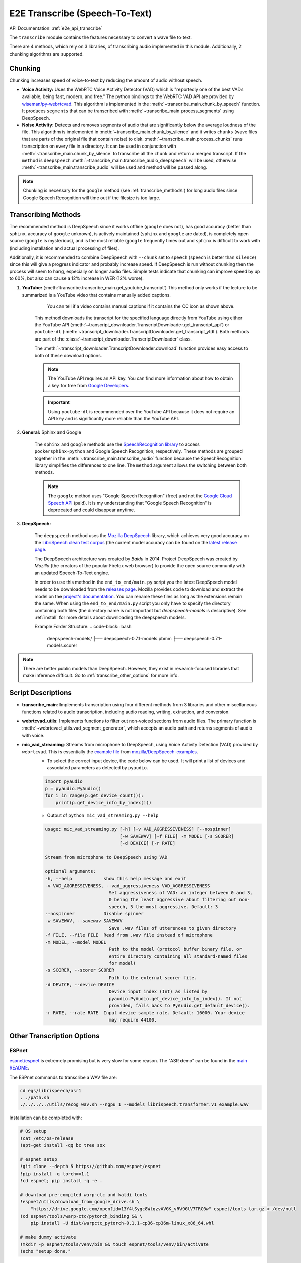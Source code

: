 E2E Transcribe (Speech-To-Text)
===============================

API Documentation: :ref:`e2e_api_transcribe`

The ``transcribe`` module contains the features necessary to convert a wave file to text.

There are 4 methods, which rely on 3 libraries, of transcribing audio implemented in this module. Additionally, 2 chunking algorithms are supported.

Chunking
--------

Chunking increases speed of voice-to-text by reducing the amount of audio without speech.

* **Voice Activity:** Uses the WebRTC Voice Activity Detector (VAD) which is "reportedly one of the best VADs available, being fast, modern, and free." The python bindings to the WebRTC VAD API are provided by `wiseman/py-webrtcvad <https://github.com/wiseman/py-webrtcvad>`_. This algorithm is implemented in the :meth:`~transcribe_main.chunk_by_speech` function. It produces ``segments`` that can be transcribed with :meth:`~transcribe_main.process_segments` using DeepSpeech.
* **Noise Activity:** Detects and removes segments of audio that are significantly below the average loudness of the file. This algorithm is implemented in :meth:`~transcribe_main.chunk_by_silence` and it writes ``chunks`` (wave files that are parts of the original file that contain noise) to disk. :meth:`~transcribe_main.process_chunks` runs transcription on every file in a directory. It can be used in conjunction with :meth:`~transcribe_main.chunk_by_silence` to transcribe all the ``chunk`` and return a merged transcript. If the ``method`` is ``deepspeech`` :meth:`~transcribe_main.transcribe_audio_deepspeech` will be used, otherwise :meth:`~transcribe_main.transcribe_audio` will be used and method will be passed along.

.. note:: Chunking is necessary for the ``google`` method (see :ref:`transcribe_methods`) for long audio files since Google Speech Recognition will time out if the filesize is too large.

.. _transcribe_methods:

Transcribing Methods
--------------------

The recommended method is DeepSpeech since it works offline (``google`` does not), has good accuracy (better than ``sphinx``, accuracy of ``google`` unknown), is actively maintained (``sphinx`` and ``google`` are dated), is completely open source (``google`` is mysterious), and is the most reliable (``google`` frequently times out and ``sphinx`` is difficult to work with (including installation and actual processing of files).

Additionally, it is recommended to combine DeepSpeech with ``--chunk`` set to ``speech`` (``speech`` is better than ``silence``) since this will give a progress indicator and probably increase speed. If DeepSpeech is run without chunking then the process will seem to hang, especially on longer audio files. Simple tests indicate that chunking can improve speed by up to 60%, but also can cause a 12% increase in WER (12% worse).

1. **YouTube:** (:meth:`transcribe.transcribe_main.get_youtube_transcript`) This method only works if the lecture to be summarized is a YouTube video that contains manually added captions.

    .. figure:: ../_static/captions_vs_no-captions.jpg
        :alt: Image showing two YouTube video thumbnails, one with the CC icon and one without.

        You can tell if a video contains manual captions if it contains the CC icon as shown above.

    This method downloads the transcript for the specified language directly from YouTube using either the YouTube API (:meth:`~transcript_downloader.TranscriptDownloader.get_transcript_api`) or ``youtube-dl`` (:meth:`~transcript_downloader.TranscriptDownloader.get_transcript_ytdl`). Both methods are part of the :class:`~transcript_downloader.TranscriptDownloader` class.

    The :meth:`~transcript_downloader.TranscriptDownloader.download` function provides easy access to both of these download options.

    .. note:: The YouTube API requires an API key. You can find more information about how to obtain a key for free from `Google Developers <https://developers.google.com/youtube/registering_an_application>`_.

    .. important:: Using ``youtube-dl`` is recommended over the YouTube API because it does not require an API key and is significantly more reliable than the YouTube API.


2. **General:** Sphinx and Google

    The ``sphinx`` and ``google`` methods use the `SpeechRecognition library <https://pypi.org/project/SpeechRecognition/>`_ to access ``pockersphinx-python`` and Google Speech Recognition, respectively. These methods are grouped together in the :meth:`~transcribe_main.transcribe_audio` function because the SpeechRecognition library simplifies the differences to one line. The ``method`` argument allows the switching between both methods.

    .. note:: The ``google`` method uses "Google Speech Recognition" (free) and not the `Google Cloud Speech API <https://cloud.google.com/speech/>`_ (paid). It is my understanding that "Google Speech Recognition" is deprecated and could disappear anytime.


3. **DeepSpeech:**

    The ``deepspeech`` method uses the `Mozilla DeepSpeech <https://github.com/mozilla/DeepSpeech>`_ library, which achieves very good accuracy on the `LibriSpeech clean test corpus <https://www.openslr.org/12>`_ (the current model accuracy can be found on the `latest release page <https://github.com/mozilla/DeepSpeech/releases/latest>`_.

    The DeepSpeech architecture was created by *Baidu* in 2014. Project DeepSpeech was created by *Mozilla* (the creators of the popular Firefox web browser) to provide the open source community with an updated Speech-To-Text engine.

    In order to use this method in the ``end_to_end/main.py`` script you  the latest DeepSpeech model needs to be downloaded from the `releases page <https://github.com/mozilla/DeepSpeech/releases>`_. Mozilla provides code to download and extract the model on the `project's documentation <https://deepspeech.readthedocs.io/en/latest/USING.html#getting-the-pre-trained-model>`_. You can rename these files as long as the extensions remain the same. When using the ``end_to_end/main.py`` script you only have to specify the directory containing both files (the directory name is not important but `deepspeech-models` is descriptive). See :ref:`install` for more details about downloading the deepspeech models.

    Example Folder Structure:
    .. code-block:: bash

        deepspeech-models/
        ├── deepspeech-0.7.1-models.pbmm
        ├── deepspeech-0.7.1-models.scorer

.. note:: There are better public models than DeepSpeech. However, they exist in research-focused libraries that make inference difficult. Go to :ref:`transcribe_other_options` for more info.

Script Descriptions
-------------------

* **transcribe_main**: Implements transcription using four different methods from 3 libraries and other miscellaneous functions related to audio transcription, including audio reading, writing, extraction, and conversion.
* **webrtcvad_utils**: Implements functions to filter out non-voiced sections from audio files. The primary function is :meth:`~webrtcvad_utils.vad_segment_generator`, which accepts an audio path and returns segments of audio with voice.
* **mic_vad_streaming**: Streams from microphone to DeepSpeech, using Voice Activity Detection (VAD) provided by ``webrtcvad``. This is essentially the `example file <https://github.com/mozilla/DeepSpeech-examples/blob/r0.7/mic_vad_streaming/mic_vad_streaming.py>`_ from `mozilla/DeepSpeech-examples <https://github.com/mozilla/DeepSpeech-examples>`_.
    * To select the correct input device, the code below can be used. It will print a list of devices and associated parameters as detected by ``pyaudio``.

    .. code-block:: bash

        import pyaudio
        p = pyaudio.PyAudio()
        for i in range(p.get_device_count()):
            print(p.get_device_info_by_index(i))

    * Output of ``python mic_vad_streaming.py --help``

    .. code-block:: bash

        usage: mic_vad_streaming.py [-h] [-v VAD_AGGRESSIVENESS] [--nospinner]
                                    [-w SAVEWAV] [-f FILE] -m MODEL [-s SCORER]
                                    [-d DEVICE] [-r RATE]

        Stream from microphone to DeepSpeech using VAD

        optional arguments:
        -h, --help            show this help message and exit
        -v VAD_AGGRESSIVENESS, --vad_aggressiveness VAD_AGGRESSIVENESS
                                Set aggressiveness of VAD: an integer between 0 and 3,
                                0 being the least aggressive about filtering out non-
                                speech, 3 the most aggressive. Default: 3
        --nospinner           Disable spinner
        -w SAVEWAV, --savewav SAVEWAV
                                Save .wav files of utterences to given directory
        -f FILE, --file FILE  Read from .wav file instead of microphone
        -m MODEL, --model MODEL
                                Path to the model (protocol buffer binary file, or
                                entire directory containing all standard-named files
                                for model)
        -s SCORER, --scorer SCORER
                                Path to the external scorer file.
        -d DEVICE, --device DEVICE
                                Device input index (Int) as listed by
                                pyaudio.PyAudio.get_device_info_by_index(). If not
                                provided, falls back to PyAudio.get_default_device().
        -r RATE, --rate RATE  Input device sample rate. Default: 16000. Your device
                                may require 44100.

.. _transcribe_other_options:

Other Transcription Options
---------------------------

ESPnet
^^^^^^

`espnet/espnet <https://github.com/espnet/espnet>`_ is extremely promising but is very slow for some reason. The "ASR demo" can be found in the `main README <https://github.com/espnet/espnet#asr-demo>`_.

The ESPnet commands to transcribe a WAV file are:

.. code-block:: bash

    cd egs/librispeech/asr1
    . ./path.sh
    ./../../../utils/recog_wav.sh --ngpu 1 --models librispeech.transformer.v1 example.wav

Installation can be completed with:

.. code-block:: bash

    # OS setup
    !cat /etc/os-release
    !apt-get install -qq bc tree sox

    # espnet setup
    !git clone --depth 5 https://github.com/espnet/espnet
    !pip install -q torch==1.1
    !cd espnet; pip install -q -e .

    # download pre-compiled warp-ctc and kaldi tools
    !espnet/utils/download_from_google_drive.sh \
        "https://drive.google.com/open?id=13Y4tSygc8WtqzvAVGK_vRV9GlV7TRC0w" espnet/tools tar.gz > /dev/null
    !cd espnet/tools/warp-ctc/pytorch_binding && \
        pip install -U dist/warpctc_pytorch-0.1.1-cp36-cp36m-linux_x86_64.whl

    # make dummy activate
    !mkdir -p espnet/tools/venv/bin && touch espnet/tools/venv/bin/activate
    !echo "setup done."

wav2letter
^^^^^^^^^^

Wav2letter is an "open source speech processing toolkit" written in C++ that is "built to facilitate research in end-to-end models for speech recognition." It contains pre-trained models, but the state-of-the-art models can not easily be used with the separate inference scripts. They need to be converted. The `inference tutorial <https://github.com/facebookresearch/wav2letter/wiki/Inference-Run-Examples>`_ is helpful, but it uses a smaller "example model" that does not reach state-of-the-art accuracy.

It is recommended to use wav2letter with docker due to the complex dependency tree.

The `simple_streaming_asr_example <https://github.com/facebookresearch/wav2letter/blob/master/inference/inference/examples/SimpleStreamingASRExample.cpp>`_ script can transcribe a WAV file when it is provided with the models.

The pre-trained SOTA models are `in this folder <https://github.com/facebookresearch/wav2letter/tree/master/recipes/models/sota/2019>`_ and are from the `"End-to-end ASR: from Supervised to Semi-Supervised Learning with Modern Architectures" <https://arxiv.org/abs/1911.08460>`_ paper.

This issue is currently open and disscusses the lack of clear instructions about how to use the SOTA models for inference: `Any example code using the new pretrained models <https://github.com/facebookresearch/wav2letter/issues/485>`_

It may be possible to use the ``streaming_convnets`` research models for inference if they are converted using `StreamingTDSModelConverter.cpp <https://github.com/facebookresearch/wav2letter/blob/master/tools/StreamingTDSModelConverter.cpp>`_, which has instruction `in this README <https://github.com/facebookresearch/wav2letter/tree/master/tools#streaming-tds-model-conversion-for-running-inference-pipeline>`_.
